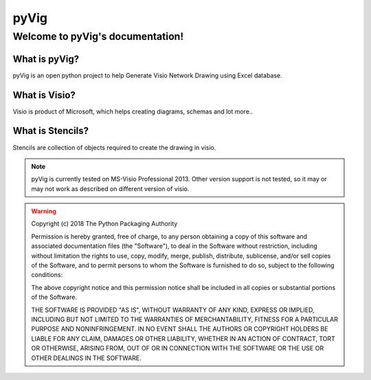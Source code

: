 pyVig
#######

Welcome to pyVig's documentation!
**********************************

What is pyVig?
================

pyVig is an open python project to help Generate Visio Network Drawing using Excel database.


What is Visio?
====================
Visio is product of Microsoft, which helps creating diagrams, schemas and lot more..


What is Stencils?
===================
Stencils are collection of objects required to create the drawing in visio.


.. note::
	pyVig is currently tested on MS-Visio Professional 2013.  Other version support is not tested, so it may or may not work as described on different version of visio.

.. warning::
	Copyright (c) 2018 The Python Packaging Authority

	Permission is hereby granted, free of charge, to any person obtaining a copy
	of this software and associated documentation files (the "Software"), to deal
	in the Software without restriction, including without limitation the rights
	to use, copy, modify, merge, publish, distribute, sublicense, and/or sell
	copies of the Software, and to permit persons to whom the Software is
	furnished to do so, subject to the following conditions:

	The above copyright notice and this permission notice shall be included in all
	copies or substantial portions of the Software.

	THE SOFTWARE IS PROVIDED "AS IS", WITHOUT WARRANTY OF ANY KIND, EXPRESS OR
	IMPLIED, INCLUDING BUT NOT LIMITED TO THE WARRANTIES OF MERCHANTABILITY,
	FITNESS FOR A PARTICULAR PURPOSE AND NONINFRINGEMENT. IN NO EVENT SHALL THE
	AUTHORS OR COPYRIGHT HOLDERS BE LIABLE FOR ANY CLAIM, DAMAGES OR OTHER
	LIABILITY, WHETHER IN AN ACTION OF CONTRACT, TORT OR OTHERWISE, ARISING FROM,
	OUT OF OR IN CONNECTION WITH THE SOFTWARE OR THE USE OR OTHER DEALINGS IN THE
	SOFTWARE.

